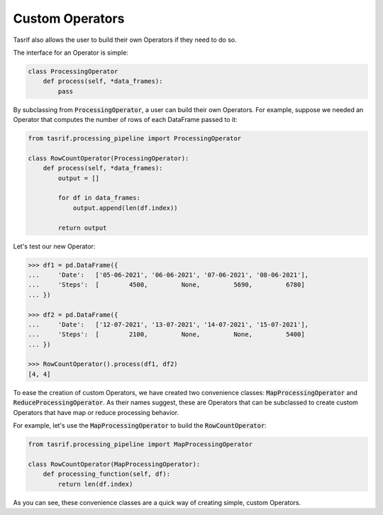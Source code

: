 Custom Operators
================

Tasrif also allows the user to build their own Operators if they need to do so.

The interface for an Operator is simple:

.. code-block:: python

    class ProcessingOperator
        def process(self, *data_frames):
            pass

By subclassing from :code:`ProcessingOperator`, a user can build their own
Operators. For example, suppose we needed an Operator that computes the number of
rows of each DataFrame passed to it:

.. code-block:: python

    from tasrif.processing_pipeline import ProcessingOperator

    class RowCountOperator(ProcessingOperator):
        def process(self, *data_frames):
            output = []

            for df in data_frames:
                output.append(len(df.index))

            return output

Let's test our new Operator:

.. code-block:: python

    >>> df1 = pd.DataFrame({
    ...     'Date':   ['05-06-2021', '06-06-2021', '07-06-2021', '08-06-2021'],
    ...     'Steps':  [        4500,         None,         5690,         6780]
    ... })

    >>> df2 = pd.DataFrame({
    ...     'Date':   ['12-07-2021', '13-07-2021', '14-07-2021', '15-07-2021'],
    ...     'Steps':  [        2100,         None,         None,         5400]
    ... })

    >>> RowCountOperator().process(df1, df2)
    [4, 4]

To ease the creation of custom Operators, we have created two convenience
classes: :code:`MapProcessingOperator` and :code:`ReduceProcessingOperator`. As
their names suggest, these are Operators that can be subclassed to create custom
Operators that have map or reduce processing behavior.

For example, let's use the :code:`MapProcessingOperator` to build the
:code:`RowCountOperator`:

.. code-block:: python

    from tasrif.processing_pipeline import MapProcessingOperator

    class RowCountOperator(MapProcessingOperator):
        def processing_function(self, df):
            return len(df.index)

As you can see, these convenience classes are a quick way of creating simple,
custom Operators.
